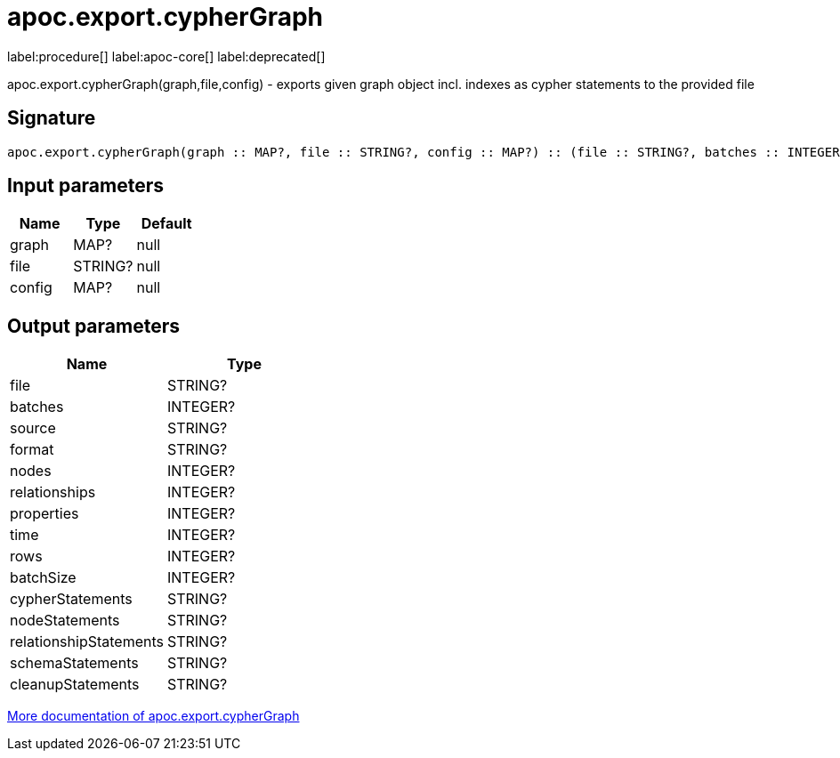 ////
This file is generated by DocsTest, so don't change it!
////

= apoc.export.cypherGraph
:description: This section contains reference documentation for the apoc.export.cypherGraph procedure.

label:procedure[] label:apoc-core[] label:deprecated[]

[.emphasis]
apoc.export.cypherGraph(graph,file,config) - exports given graph object incl. indexes as cypher statements to the provided file

== Signature

[source]
----
apoc.export.cypherGraph(graph :: MAP?, file :: STRING?, config :: MAP?) :: (file :: STRING?, batches :: INTEGER?, source :: STRING?, format :: STRING?, nodes :: INTEGER?, relationships :: INTEGER?, properties :: INTEGER?, time :: INTEGER?, rows :: INTEGER?, batchSize :: INTEGER?, cypherStatements :: STRING?, nodeStatements :: STRING?, relationshipStatements :: STRING?, schemaStatements :: STRING?, cleanupStatements :: STRING?)
----

== Input parameters
[.procedures, opts=header]
|===
| Name | Type | Default 
|graph|MAP?|null
|file|STRING?|null
|config|MAP?|null
|===

== Output parameters
[.procedures, opts=header]
|===
| Name | Type 
|file|STRING?
|batches|INTEGER?
|source|STRING?
|format|STRING?
|nodes|INTEGER?
|relationships|INTEGER?
|properties|INTEGER?
|time|INTEGER?
|rows|INTEGER?
|batchSize|INTEGER?
|cypherStatements|STRING?
|nodeStatements|STRING?
|relationshipStatements|STRING?
|schemaStatements|STRING?
|cleanupStatements|STRING?
|===

xref::export/cypher.adoc[More documentation of apoc.export.cypherGraph,role=more information]

